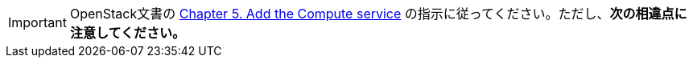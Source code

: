 [IMPORTANT]
OpenStack文書の
http://docs.openstack.org/juno/install-guide/install/yum/content/ch_nova.html[Chapter 5. Add the Compute service]
の指示に従ってください。ただし、*次の相違点に注意してください。*

